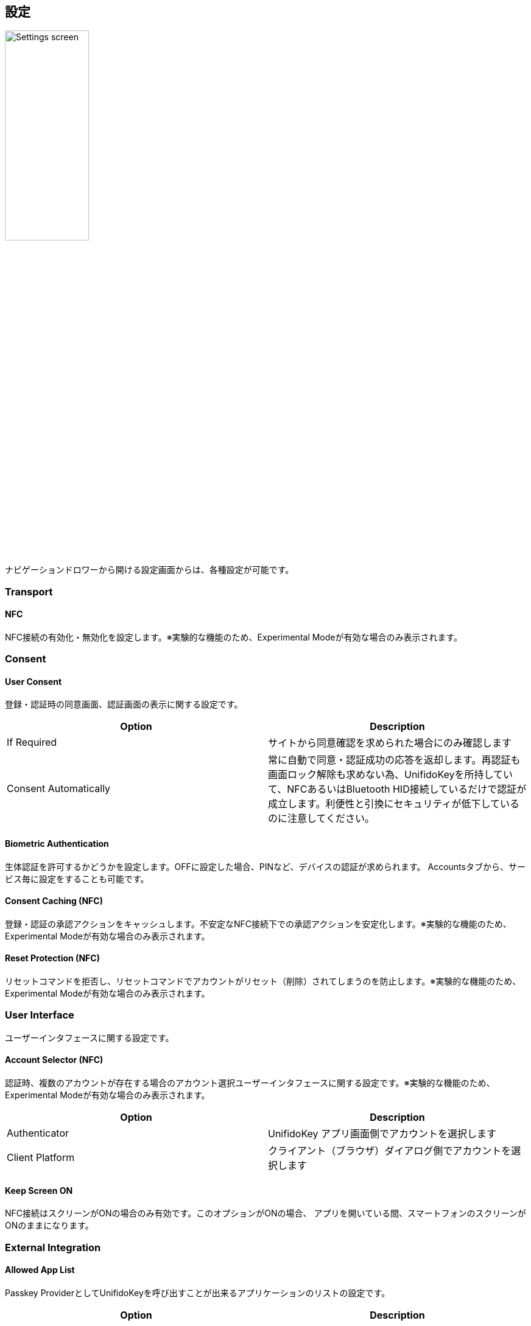 == 設定

image::../images/settings-with-experimental.png[Settings screen,40%]

ナビゲーションドロワーから開ける設定画面からは、各種設定が可能です。

=== Transport

==== NFC

NFC接続の有効化・無効化を設定します。※実験的な機能のため、Experimental Modeが有効な場合のみ表示されます。

// ==== Bluetooth HID
//
// Bluetooth HID接続の有効化・無効化を設定します。※Home画面からも設定可能です。
//
// ==== Bluetooth HID Pairing
//
// Bluetoothペアリングの為に、デバイスを近傍のBluetoothデバイスから探索可能にします。 実行後、接続したいPCからBluetoothペアリング操作を行い、接続を実施して下さい。

=== Consent

==== User Consent

登録・認証時の同意画面、認証画面の表示に関する設定です。

|==================================================================
| Option                | Description

| If Required           | サイトから同意確認を求められた場合にのみ確認します
| Consent Automatically | 常に自動で同意・認証成功の応答を返却します。再認証も画面ロック解除も求めない為、UnifidoKeyを所持していて、NFCあるいはBluetooth HID接続しているだけで認証が成立します。利便性と引換にセキュリティが低下しているのに注意してください。
|==================================================================

==== Biometric Authentication

生体認証を許可するかどうかを設定します。OFFに設定した場合、PINなど、デバイスの認証が求められます。
Accountsタブから、サービス毎に設定をすることも可能です。

==== Consent Caching (NFC)

登録・認証の承認アクションをキャッシュします。不安定なNFC接続下での承認アクションを安定化します。※実験的な機能のため、Experimental Modeが有効な場合のみ表示されます。

==== Reset Protection (NFC)

リセットコマンドを拒否し、リセットコマンドでアカウントがリセット（削除）されてしまうのを防止します。※実験的な機能のため、Experimental Modeが有効な場合のみ表示されます。

=== User Interface

ユーザーインタフェースに関する設定です。

==== Account Selector (NFC)

認証時、複数のアカウントが存在する場合のアカウント選択ユーザーインタフェースに関する設定です。※実験的な機能のため、Experimental Modeが有効な場合のみ表示されます。

|==================================================================
| Option                 | Description

| Authenticator          | UnifidoKey アプリ画面側でアカウントを選択します
| Client Platform        | クライアント（ブラウザ）ダイアログ側でアカウントを選択します
|==================================================================

==== Keep Screen ON

NFC接続はスクリーンがONの場合のみ有効です。このオプションがONの場合、 アプリを開いている間、スマートフォンのスクリーンがONのままになります。

=== External Integration

==== Allowed App List

Passkey ProviderとしてUnifidoKeyを呼び出すことが出来るアプリケーションのリストの設定です。

|==================================================================
| Option                 | Description

| Standard               | Android標準の信頼するPasskeyクライアントリストに従います
| Limited                | Android標準の信頼するPasskeyクライアントリストの一部のみに限定します
|==================================================================

==== Account Selector (NFC)

認証時、複数のアカウントが存在する場合のアカウント選択ユーザーインタフェースに関する設定です。※実験的な機能のため、Experimental Modeが有効な場合のみ表示されます。

|==================================================================
| Option                 | Description

| Authenticator          | UnifidoKey アプリ画面側でアカウントを選択します
| Client Platform        | クライアント（ブラウザ）ダイアログ側でアカウントを選択します
|==================================================================

=== Configuration

==== Experimental Mode

実験的な機能を有効にするかどうか設定します。

// ==== Developer Mode
//
// 開発者向けの機能を有効にするかどうか設定します。

==== Configuration Reset

設定をデフォルトにリセットします。

